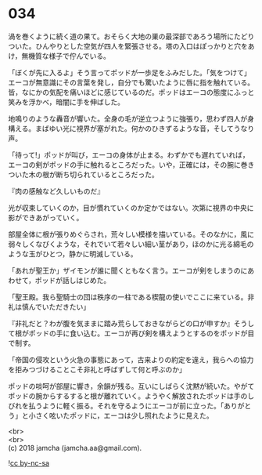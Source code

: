 #+OPTIONS: toc:nil
#+OPTIONS: \n:t

* 034

  渦を巻くように続く道の果て。おそらく大地の巣の最深部であろう場所にたどりついた。ひんやりとした空気が四人を緊張させる。塔の入口はぽっかりと穴をあけ，無機質な様子で佇んでいる。

  「ぼくが先に入るよ」そう言ってポッドが一歩足をふみだした。「気をつけて」エーコが無意識にその言葉を発し，自分でも驚いたように唇に指を触れている。皆，なにかの気配を痛いほどに感じているのだ。ポッドはエーコの態度にふっと笑みを浮かべ，暗闇に手を伸ばした。

  地鳴りのような轟音が響いた。全身の毛が逆立つように強張り，思わず四人が身構える。まばゆい光に視界が塞がれた。何かのひきずるような音，そしてうなり声。

  「待って!」ポッドが叫び，エーコの身体が止まる。わずかでも遅れていれば，エーコの剣がポッドの手に触れるところだった。いや，正確には，その腕に巻きついた木の根が断ち切られているところだった。

  『肉の感触など久しいものだ』

  光が収束していくのか，目が慣れていくのか定かではない。次第に視界の中央に影ができあがっていく。

  部屋全体に根が張りめぐらされ，荒々しい模様を描いている。そのなかに，風に弱々しくなびくような，それでいて若々しい細い茎があり，ほのかに光る綿毛のような玉がひとつ，静かに明滅している。

  「あれが聖王か」ザイモンが誰に聞くともなく言う。エーコが剣をしまうのにあわせて，ポッドが話しはじめた。

  「聖王殿。我ら聖騎士の団は秩序の一柱である楔龍の使いでここに来ている。非礼は慎んでいただきたい」

  『非礼だと？わが腹を気ままに踏み荒らしておきながらどの口が申すか』そうして根がポッドの手に食い込む。エーコが再び剣を構えようとするのをポッドが目で制す。

  「帝国の侵攻という火急の事態にあって，古来よりの約定を違え，我らへの協力を拒みつづけることこそ非礼と呼ばずして何と呼ぶのか」

  ポッドの啖呵が部屋に響き，余韻が残る。互いにしばらく沈黙が続いた。やがてポッドの腕からするすると根が離れていく。ようやく解放されたポッドは手のしびれを払うように軽く振る。それを守るようにエーコが前に立った。「ありがとう」と小さく呟いたポッドに，エーコは少し照れたように見えた。

  <br>
  <br>
  (c) 2018 jamcha (jamcha.aa@gmail.com).

  ![[http://i.creativecommons.org/l/by-nc-sa/4.0/88x31.png][cc by-nc-sa]]
